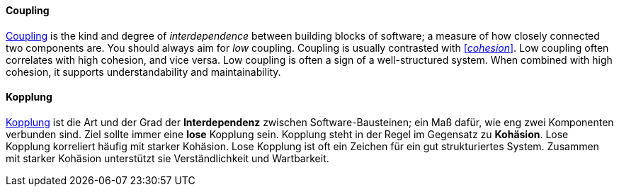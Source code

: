 // tag::EN[]
==== Coupling

link:https://en.wikipedia.org/wiki/Coupling_%28computer_programming%29[Coupling] is the kind and degree of _interdependence_ between building blocks of
software; a measure of how closely connected two components are.
You should always aim for _low_ coupling.
Coupling is usually contrasted with <<term-cohesion,[_cohesion_]>>. Low coupling often correlates with high cohesion,
and vice versa. Low coupling is often a sign of a well-structured system.
When combined with high cohesion, it supports understandability and maintainability.

// end::EN[]

// tag::DE[]
==== Kopplung

link:https://en.wikipedia.org/wiki/Coupling_%28computer_programming%29[Kopplung]
ist die Art und der Grad der *Interdependenz* zwischen
Software-Bausteinen; ein Maß dafür, wie eng zwei Komponenten verbunden
sind.
Ziel sollte immer eine *lose* Kopplung sein. Kopplung steht in
der Regel im Gegensatz zu *Kohäsion*. Lose Kopplung korreliert häufig
mit starker Kohäsion. Lose Kopplung ist oft ein Zeichen für ein gut
strukturiertes System. Zusammen mit starker Kohäsion unterstützt sie
Verständlichkeit und Wartbarkeit.



// end::DE[]

